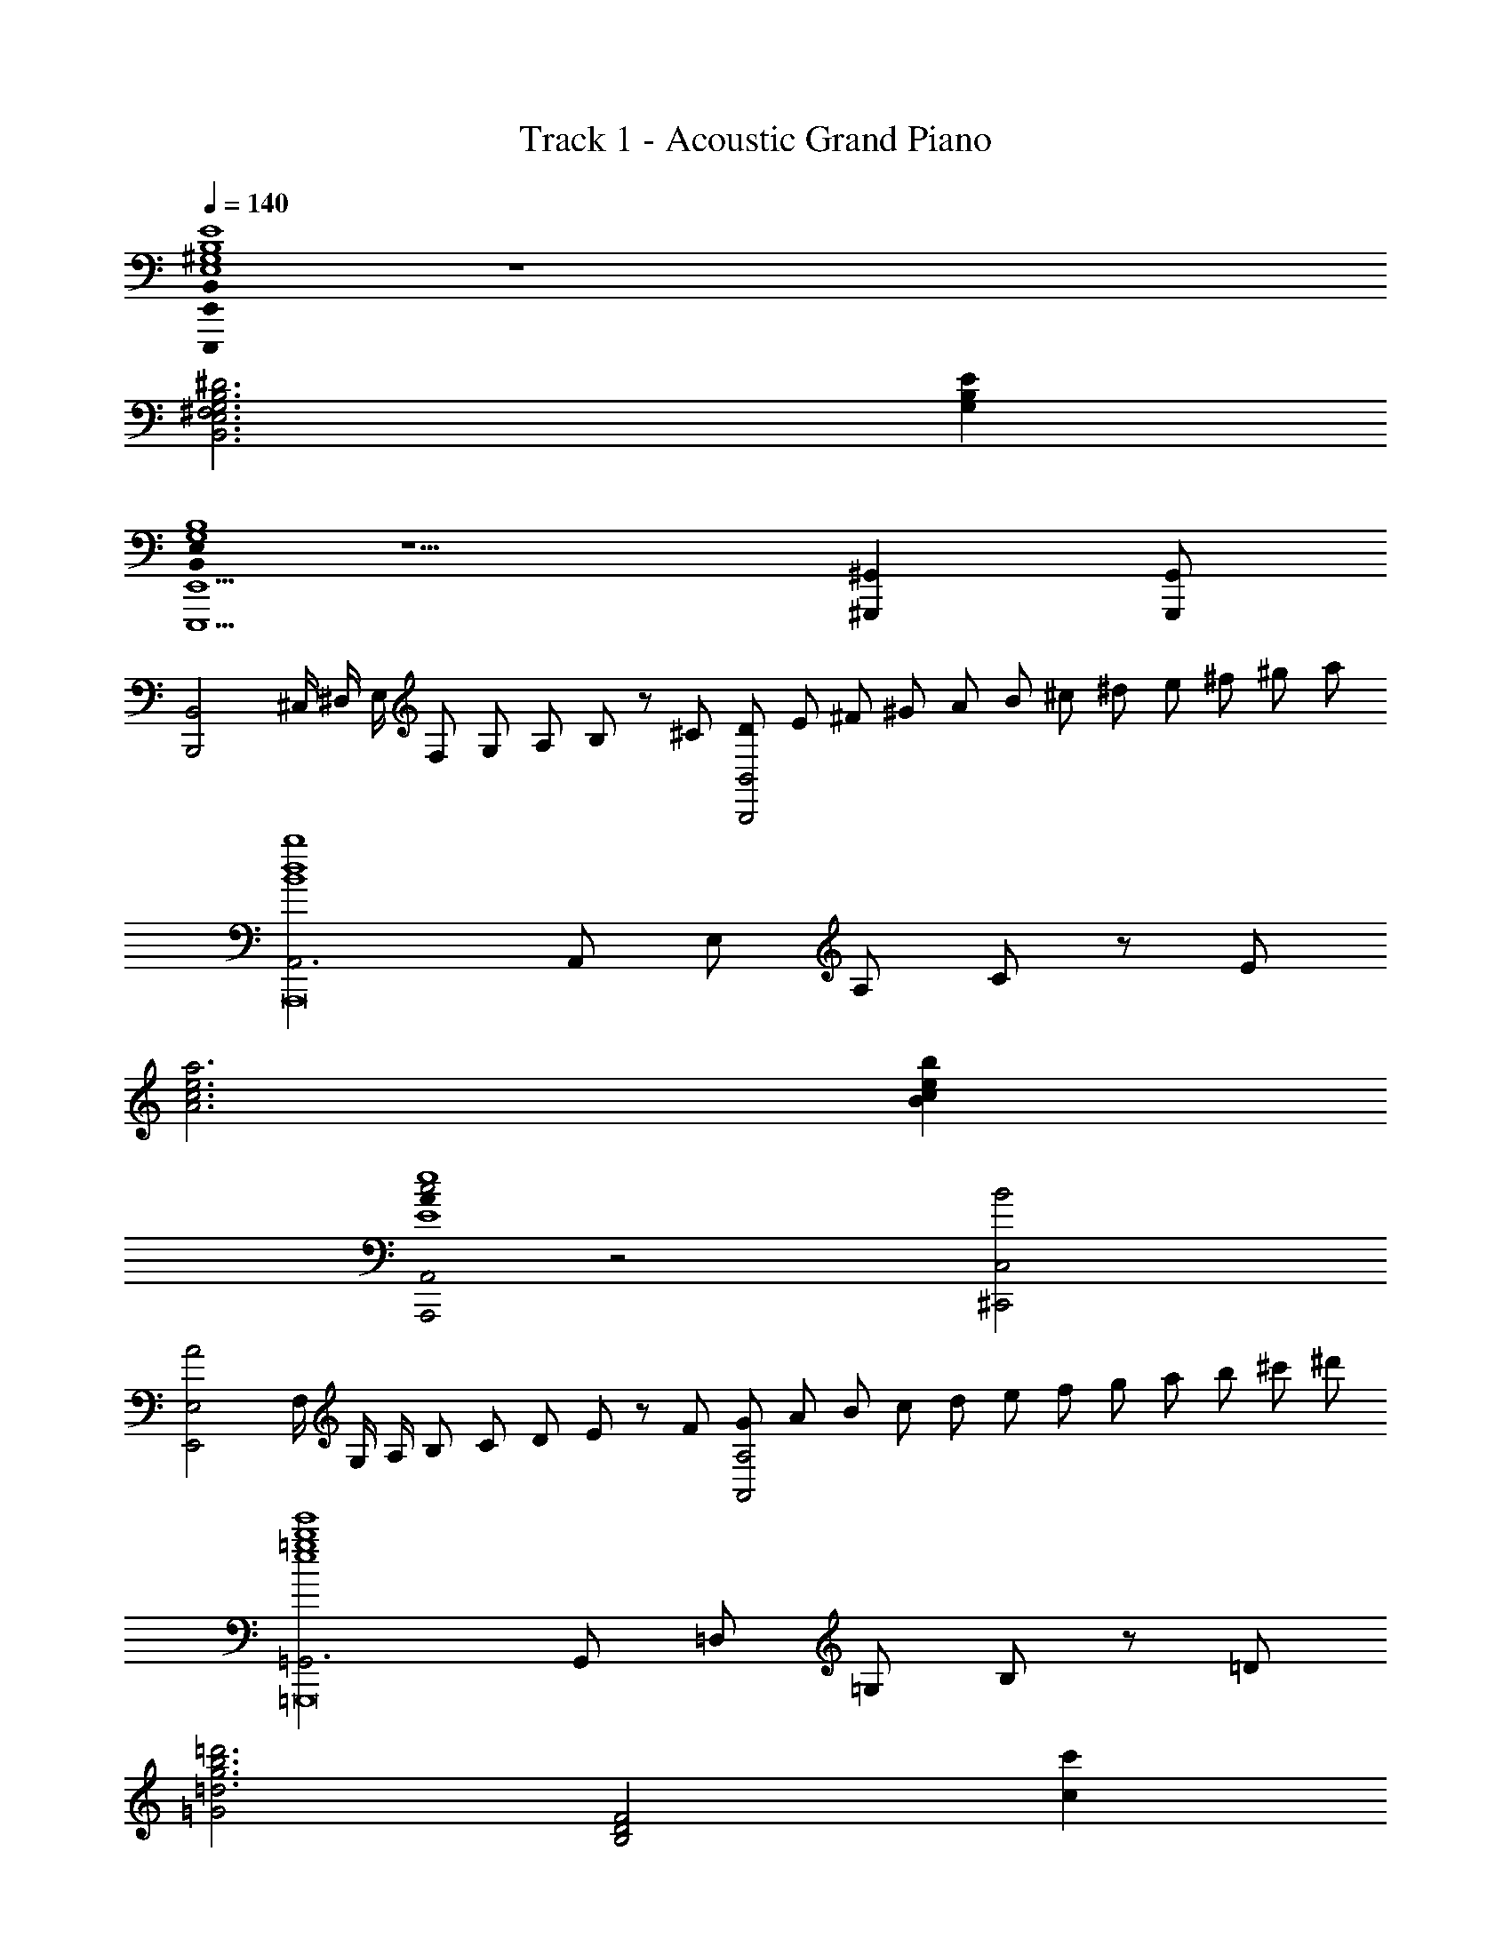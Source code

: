 X: 1
T: Track 1 - Acoustic Grand Piano
Z: ABC Generated by Starbound Composer
L: 1/8
Q: 1/4=140
K: C
[E,,,0E,,0B,,0^G,8B,8E8E,8] z8 
[^F,6G,6B,6^D6B,,6E,6] [G,2B,2E2] 
[B,,0E,0E,,,5E,,5G,8B,8] z5 [^G,,,2^G,,2] [G,,,G,,] 
[B,,,4B,,4z/2] ^C,/2 ^D,/2 E,/2 F,19/48 G,19/48 A,19/48 B,19/48 z/48 [^C5/12z19/48] [D/3B,,,4B,,4] E/3 ^F/3 ^G/3 A/3 B/3 ^c/3 ^d/3 e/3 ^f/3 ^g/3 a/3 
[A,,6B8d8b8A,,,16] A,,19/48 E,19/48 A,19/48 C19/48 z/48 [E5/12z19/48] 
[A6c6e6a6] [B2c2e2b2] 
[A0c4A,,,4A,,4E8e8] z4 [B4^C,,4C,4] 
[A4E,,4E,4z/2] F,/2 G,/2 A,/2 B,19/48 C19/48 D19/48 E19/48 z/48 [F5/12z19/48] [G/3A,,4A,4] A/3 B/3 c/3 d/3 e/3 f/3 g/3 a/3 b/3 ^c'/3 ^d'/3 
[=G,,6e8=g8b8e'8=G,,,16] G,,19/48 =D,19/48 =G,19/48 B,19/48 z/48 [=D5/12z19/48] 
[=G4=d6g6b6=d'6] [B,4D4F4z2] [c2c'2] 
[A4c4e4a4A,,,8A,,8] [A4B4c4e4A,4B,4C4E4] 
[A4c4e4a4D,,8D,8] [c4f4a4c'4A,4D4F4] 
[E,,,E,,^g8b8] B,,/2 E,/2 [c/2^G,/2] [B/2E,/2] [c/2B,,] B/2 [e/2E,,] ^d/2 [e/2B,,/2] [B/2E,/2] [c/2G,/2] [B/2E,/2] [c/2B,,] B/2 
[e/2E,,] d/2 [e/2B,,/2] [B/2E,/2] [c/2G,/2] [B/2E,/2] [c/2B,,] B/2 [e/2E,,] d/2 [e/2B,,/2] [B/2E,/2] [c/2G,/2] [B/2E,/2] [c/2B,,] B/2 
[E,,e3/2g3/2b3/2e'3/2] B,,/2 [e/2g/2b/2e'/2E,/2] [G,/2g6b6e'6] E,/2 B,, [e/2E,,] d/2 [e/2B,,/2] [B/2E,/2] [c/2G,/2] [B/2E,/2] [c/2B,,] B/2 
[e/2E,,] d/2 [e/2B,,/2] [B/2E,/2] [c/2G,/2] [B/2E,/2] [c/2B,,] B/2 [e/2E,,] d/2 [c/2B,,/2] [B/2E,/2] [A/2G,/2] [^G/2E,/2] [F/2B,,] E/2 
[E,,/2E8] E,/2 B,,/2 E,/2 G,/2 E,/2 B,,/2 E,/2 E,,/2 E,/2 B,,/2 E,/2 G,/2 E,/2 B,,/2 E,/2 
[E,,/2A,4F4] E,/2 B,,/2 E,/2 G,/2 E,/2 B,,/2 E,/2 [E,,/2B,4G4] E,/2 B,,/2 E,/2 G,/2 E,/2 B,,/2 E,/2 
[E,,/2C4E8] E,/2 C,/2 E,/2 A,/2 E,/2 C,/2 E,/2 [E,,/2B,4] E,/2 C,/2 E,/2 A,/2 E,/2 C,/2 E,/2 
[E,,/2A4C4] E,/2 C,/2 E,/2 A,/2 E,/2 C,/2 E,/2 [E,,/2G4] E,/2 C,/2 E,/2 A,/2 E,/2 C,/2 E,/2 
[E,,/2D4E8] F,/2 D,/2 F,/2 A,/2 F,/2 D,/2 F,/2 [E,,/2C4] F,/2 D,/2 F,/2 A,/2 F,/2 D,/2 F,/2 
[E,,/2G4] F,/2 D,/2 F,/2 A,/2 F,/2 D,/2 F,/2 [E,,/2F4C4] F,/2 D,/2 F,/2 A,/2 F,/2 D,/2 F,/2 
[E,,/2B,8E8] E,/2 B,,/2 E,/2 [c/2G,/2] [B/2E,/2] [c/2B,,/2] [B/2E,/2] [e/2E,,/2] [d/2E,/2] [e/2B,,/2] [B/2E,/2] [c/2G,/2] [B/2E,/2] [c/2B,,/2] [B/2E,/2] 
[e/2E,,/2] [d/2E,/2] [e/2B,,/2] [B/2E,/2] [c/2G,/2] [B/2E,/2] [c/2B,,/2] [B/2E,/2] [e/2E,,/2] [f/2E,/2] [g/2B,,/2] [a/2E,/2] [b/2G,/2] [c'/2E,/2] [^d'/2B,,/2] [e'/2E,/2] 
[E,,/2e8g8] [d'/2B,,/2] [e'/2E,/2] [b/2G,/2] [c'/2B,/2] [b/2G,/2] [c'/2E,/2] [b/2B,,/2] [e'/2E,,/2] [d'/2B,,/2] [e'/2E,/2] [b/2G,/2] [c'/2B,/2] [b/2G,/2] [c'/2E,/2] [b/2B,,/2] 
[E,,/2f4^f'4] [d'/2B,,/2] [e'/2E,/2] [b/2G,/2] [c'/2B,/2] [b/2G,/2] [c'/2E,/2] [b/2B,,/2] [E,,/2g4^g'4] [d'/2B,,/2] [e'/2E,/2] [b/2G,/2] [c'/2B,/2] [b/2G,/2] [c'/2E,/2] [b/2B,,/2] 
[E,,/2e8a8] [d'/2C,/2] [e'/2E,/2] [b/2A,/2] [c'/2C/2] [b/2A,/2] [c'/2E,/2] [b/2C,/2] [e'/2E,,/2] [d'/2C,/2] [e'/2E,/2] [b/2A,/2] [c'/2C/2] [b/2A,/2] [c'/2E,/2] [b/2C,/2] 
[E,,/2a4a'4] [d'/2C,/2] [e'/2E,/2] [b/2A,/2] [c'/2C/2] [b/2A,/2] [c'/2E,/2] [b/2C,/2] [E,,/2g4g'4] [d'/2C,/2] [e'/2E,/2] [b/2A,/2] [c'/2C/2] [b/2A,/2] [c'/2E,/2] [b/2C,/2] 
[E,,/2e8a8] [d'/2D,/2] [e'/2F,/2] [b/2A,/2] [c'/2D/2] [b/2A,/2] [c'/2F,/2] [b/2D,/2] [e'/2E,,/2] [d'/2D,/2] [e'/2F,/2] [b/2A,/2] [c'/2D/2] [b/2A,/2] [c'/2F,/2] [b/2D,/2] 
[E,,/2g4g'4] [d'/2D,/2] [e'/2F,/2] [b/2A,/2] [c'/2D/2] [b/2A,/2] [c'/2F,/2] [b/2D,/2] [E,,/2f4f'4] [d'/2D,/2] [e'/2F,/2] [b/2A,/2] [c'/2D/2] [b/2A,/2] [c'/2F,/2] [b/2D,/2] 
[E,,/2e8g8] [d'/2B,,/2] [e'/2E,/2] [b/2G,/2] [c'/2B,/2] [b/2G,/2] [c'/2E,/2] [b/2B,,/2] [e'/2E,,/2] [d'/2B,,/2] [e'/2E,/2] [b/2G,/2] [c'/2B,/2] [b/2G,/2] [c'/2E,/2] [b/2B,,/2] 
[e'/2E,,/2] [d'/2B,,/2] [e'/2E,/2] [b/2G,/2] [c'/2B,/2] [b/2G,/2] [c'/2E,/2] [b/2B,,/2] [e'/2E,,] B/2 [c/2B,,] d/2 [e/2E,] f/2 [g/2G,] a/2 
[d8g8b8^G,,,8z] ^G,, [^D/2^D,] B,/2 [G,/2B,,] B,/2 [G/2G,] D/2 [B,/2D,] D/2 [B/2B,] G/2 [D/2G,] G/2 
[G,,,2/3G2B2d2] G,,2/3 B,,2/3 [D,/2B2b2] G,/2 B,/2 D/2 [G/2B3d3a3] D/2 B,/2 G,/2 D,2/3 [B,,2/3z/3] [Ggz/3] G,,2/3 
[A8c8e8A,,,8z] E,, [A,/2A,,] B,/2 [C/2C,] D/2 [E/2E,] D/2 [C/2A,,] B,/2 [C19/48C,] D19/48 [E19/48z5/24] [E,z3/16] F19/48 z/48 [G5/12z19/48] 
[A/2A,] G/2 [F/2A,,] E/2 [F19/48E,] G19/48 [A19/48z5/24] [A,z3/16] B19/48 z/48 [c5/12z19/48] [d/2C] c/2 [B/2A,] c/2 [d19/48E,] e19/48 [f19/48z5/24] [A,,z3/16] g19/48 z/48 [a5/12z19/48] 
[e8g8b8C,,8z] G,, [E/2E,] B,/2 [G,/2C,] B,/2 [G/2G,] E/2 [B,/2E,] E/2 [B/2B,] G/2 [E/2G,] G/2 
[^F,,,2/3A4c4e4a4] ^F,,2/3 A,,2/3 C,/2 F,/2 A,/2 C/2 [F/2G4c4e4g4] C/2 A,/2 F,/2 C,2/3 A,,2/3 F,,2/3 
[B8d8f8B,,,8z] F,, [B,/2B,,] C/2 [D/2D,] E/2 [F/2F,] E/2 [D/2B,,] C/2 [D/2D,] E/2 [F/2F,] G/2 
[A/2B,] G/2 [F/2B,,] E/2 [F/2F,] G/2 [A/2B,] B/2 [c/2A,,,] B/2 [A/2A,,] B/2 [c/3E,] d/3 e/3 [f/3A,] g/3 a/3 
[d8g8b8G,,,8z] G,, [D/2D,] B,/2 [G,/2B,,] B,/2 [G/2G,] D/2 [B,/2D,] D/2 [B/2B,] G/2 [D/2G,] G/2 
[A,,,2/3A2c2e2] A,,2/3 C,2/3 [E,/2B2b2] A,/2 C/2 E/2 [A/2c3e3a3] E/2 C/2 A,/2 E,2/3 [C,2/3z/3] [Ggz/3] A,,2/3 
[C,,/2E4G4B4e4] G,,/2 C,/2 E,/2 G,/2 C,/2 E,/2 G,/2 [C/2E4G4B4] G,/2 E,/2 C,/2 G,/2 E,/2 C,/2 G,,/2 
[F,,/2G4^A4c4g4] C,/2 F,/2 ^A,/2 C/2 F,/2 A,/2 C/2 [F/2A4c4f4] C/2 A,/2 F,/2 C/2 A,/2 F,/2 C,/2 
[c4e4a4F,,,4F,,4z/2] =A/2 E/2 C/2 =A,/2 E,/2 C,/2 A,,/2 [B4e4g4G,,,4z/2] G/2 E/2 B,/2 G,/2 E,/2 B,,/2 G,,/2 
[A4c4e4A,,,4z/2] E/2 C/2 A,/2 E,/2 C,/2 A,,/2 E,,/2 [D4F4B4B,,,4z/2] C/2 B,/2 F,/2 D,/2 C,/2 B,,/2 F,,/2 
[f4a4=d'4=C,,4=C,4z/2] =d/2 A/2 F/2 =D/2 A,/2 F,/2 =D,/2 [e4g4=c'4D,,4D,4z/2] =c/2 =G/2 E/2 =C/2 =G,/2 E,/2 C,/2 
[e4=g4b4E,,4z/2] c/2 G/2 E/2 C/2 G,/2 E,/2 C,/2 [d4f4a4F,,4z/2] A/2 F/2 D/2 A,/2 F,/2 D,/2 A,,/2 
[B,,,4/3B,,4/3] F,,4/3 [B,,,4/3B,,4/3] F,,4/3 [B,4/3B,,,4/3B,,4/3] [^C4/3F,,4/3] 
[^D4/3B,,,4/3B,,4/3] [C4/3F,,4/3] [B,4/3B,,,4/3B,,4/3] [D4/3F,,4/3] [C4/3B,,,4/3B,,4/3] [B,4/3F,,4/3] 
[F,,4/3^D,4/3B,4D4F4] B,,4/3 [F,,4/3D,4/3] B,,4/3 [F4/3F,,4/3D,4/3] [^G4/3B,,4/3] 
[A4/3F,,4/3D,4/3] [G4/3B,,4/3] [F4/3F,,4/3D,4/3] [A4/3B,,4/3] [G4/3F,,4/3D,4/3] [F4/3B,,4/3] 
[B,,4/3A,4/3D4F4B4] F,4/3 [B,,4/3A,4/3] F,4/3 [B4/3B,,4/3A,4/3] [^c4/3F,4/3] 
[^d4/3B,,4/3A,4/3] [c4/3F,4/3] [B4/3B,,4/3A,4/3] [d4/3F,4/3] [c4/3B,,4/3A,4/3] [B4/3F,4/3] 
[B,,4/3B,4/3A4d4f4] ^C,4/3 D,4/3 E,4/3 [B4/3d4/3f4/3F,4/3] [B4/3d4/3^g4/3^G,4/3] 
[B4/3d4/3a4/3A,4/3] [B4/3d4/3g4/3B,4/3] [B4/3d4/3f4/3C4/3] [B4/3d4/3a4/3D4/3] [B4/3d4/3g4/3E4/3] [B4/3d4/3f4/3F4/3] 
[e8g8b8e'8E,,16E,16z4] B,4 
[G,4E4] [E4G4B4] 
[c2A,4=D8F8B,,16] =d2 [G,4e8] 
F,4 [E4E,4] 
[c2D8F8D,,16A,,16] d2 [C4e8] 
A,4 [A4C4] 
[^D8B,16G16B16E,,16z4] B,,4 
[A,4C8] F,4 
E,, B,, E, F, [G,B4] E, G, B, 
[EG4e4] B, E F [Ge4g4b4] E G B 
[B,,c2f2a2^c'2] F, [A,d2d'2] =D [Fe8f8a8e'8] B, D F 
G B, D F [Ae4] B, D F 
[D,,c2f2a2c'2] A,, [=D,d2d'2] E, [F,e8f8a8e'8] D, A, D 
G A, D F [Aa4] A, D F 
[E,,^d16g16b16] B,, E, F, G, E, G, B, 
E B, E F G E G B 
[E,4G8e8] [B,12z4] 
[A4f4] [B4g4] 
[E,4A8c8e8] [A,12z4] 
[c4a4] [B4g4] 
[A4c4e4a4F,,4E,4] [G4B4e4g4G,,4E,4] 
[E8A8c8e8A,,8E,8z4] [A,12z4] 
[c8F14A14f14B,,16F,16] 
[d6B,8] e2 
[E,,G8B8e8] B,, [C/2E,] B,/2 [C/2B,,] B,/2 [E/2E,,] ^D/2 [E/2B,,] B,/2 [C/2E,] B,/2 [C/2B,,] B,/2 
[G/2E,,] F/2 [G/2B,,] B,/2 [E/2E,] B,/2 [E/2B,,] B,/2 [G/2E,,] F/2 [G/2B,,] B,/2 [E/2E,] B,/2 [E/2B,,] B,/2 
[B/2E,,/2] [A/2B,,/2] [B/2E,/2] [E/2G,/2] [G/2B,/2] [E/2G,/2] [G/2E,/2] [E/2B,,/2] [e/2E,,/2] [d/2B,,/2] [e/2E,/2] [B/2G,/2] [c/2B,/2] [B/2G,/2] [c/2E,/2] [B/2B,,/2] 
[g/2E,,/2] [f/2B,,/2] [g/2E,/2] [B/2G,/2] [e/2B,/2] [B/2G,/2] [e/2E,/2] [B/2B,,/2] [b/2E,,/2] [a/2B,,/2] [b/2E,/2] [e/2G,/2] [g/2B,2] e/2 g/2 [e17/2z/2] 
[g8b8e'8E,,,8z] [^D,,z/2] [^D,Dz/2] [E,,z/2] [E,Ez/2] [=G,,z/2] [=G,=Gz/2] [^G,,z/2] [^G,^Gz/2] [=G,,z/2] [=G,=Gz/2] [^G,,z/2] [^G,^Gz/2] [^A,,z/2] [^A,^Az/2] 
[E,,,4E,,4z/2] [B,Bz/2] [A,,z/2] [A,Az/2] [B,,z/2] [B,Bz/2] [D,z/2] [Ddz/2] [E,,,4E,,4z/2] [Eez/2] [D,z/2] [Ddz/2] [E,z/2] [Eez/2] [=G,z/2] [=G=gz/2] 
[E,,8E,8z/2] [^G^gz/2] [=G,,G,z/2] [=G=gz/2] [^G,,^G,z/2] [^G^gz/2] [A,,A,z/2] [A^az/2] [B,,B,z/2] [Bbz/2] [A,,A,z/2] [Aaz/2] [B,,B,z/2] [Bbz/2] [D,Dz/2] [d^d'z/2] 
[E,,4z/2] [ee'z/2] [D,Dz/2] [dd'z/2] [E,Ez/2] [ee'z/2] [=G,=Gz/2] [=g=g'z/2] [E,,4E,4z/2] [^g^g'z/2] [=A,=Az/2] [=aa'z/2] [^A,^Az/2] [^a^a'z/2] [B,Bz/2] [b/2b'/2] 
[e'4g'4b'4e''4E,,8B,,8E,8] [e'4g'4b'4e''4E4^G4B4e4] 
[e'4g'4b'4e''4E,,8B,,8E,8] [e'4g'4b'4e''4E4G4B4] 
[e0g2b2e'2E,,2B,,2E,2] z2 [e2=a2c'2e'2=A,,2C,2E,2=A,2] [e4g4b4e'4E,,4B,,4] 
[E,0E,,,3/16E20] z/4 E,,3/16 z/16 E,,,3/16 z/16 E,,3/16 z/16 E,,,3/16 z/16 E,,3/16 z/16 E,,,3/16 z/16 E,,3/16 z/16 E,,,3/16 z/16 E,,3/16 z/16 E,,,3/16 z/16 E,,3/16 z/16 E,,,3/16 z/16 E,,3/16 z/16 E,,,3/16 z/16 E,,3/16 z/16 E,,,3/16 z/16 E,,3/16 z/16 E,,,3/16 z/16 E,,3/16 z/16 E,,,3/16 z/16 E,,3/16 z/16 E,,,3/16 z/16 E,,3/16 z/16 E,,,3/16 z/16 E,,3/16 z/16 E,,,3/16 z/16 E,,3/16 z/16 E,,,3/16 z/16 E,,3/16 z/16 E,,,3/16 z/16 E,,3/16 z/16 
E,,,12 
